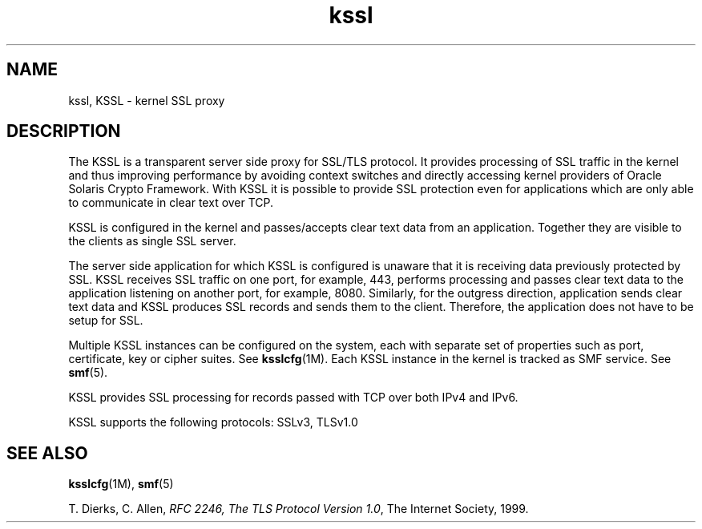 '\" te
.\" Copyright (c) 2011, Oracle and/or its affiliates. All rights reserved.
.TH kssl 5 "1 May 2011" "SunOS 5.11" "Standards, Environments, and Macros"
.SH NAME
kssl, KSSL \- kernel SSL proxy
.SH DESCRIPTION
.sp
.LP
The KSSL is a transparent server side proxy for SSL/TLS protocol. It provides processing of SSL traffic in the kernel and thus improving performance by avoiding context switches and directly accessing kernel providers of Oracle Solaris Crypto Framework. With KSSL it is possible to provide SSL protection even for applications which are only able to communicate in clear text over TCP.
.sp
.LP
KSSL is configured in the kernel and passes/accepts clear text data from an application. Together they are visible to the clients as single SSL server.
.sp
.LP
The server side application for which KSSL is configured is unaware that it is receiving data previously protected by SSL. KSSL receives SSL traffic on one port, for example, 443, performs processing and passes clear text data to the application listening on another port, for example, 8080. Similarly, for the outgress direction, application sends clear text data and KSSL produces SSL records and sends them to the client. Therefore, the application does not have to be setup for SSL.
.sp
.LP
Multiple KSSL instances can be configured on the system, each with separate set of properties such as port, certificate, key or cipher suites. See \fBksslcfg\fR(1M). Each KSSL instance in the kernel is tracked as SMF service. See \fBsmf\fR(5).
.sp
.LP
KSSL provides SSL processing for records passed with TCP over both IPv4 and IPv6.
.sp
.LP
KSSL supports the following protocols: SSLv3, TLSv1.0
.SH SEE ALSO
.sp
.LP
\fBksslcfg\fR(1M), \fBsmf\fR(5)
.sp
.LP
T. Dierks, C. Allen, \fIRFC 2246, The TLS Protocol Version 1.0\fR, The Internet Society, 1999.
